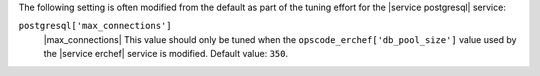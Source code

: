 .. The contents of this file may be included in multiple topics (using the includes directive).
.. The contents of this file should be modified in a way that preserves its ability to appear in multiple topics.

The following setting is often modified from the default as part of the tuning effort for the |service postgresql| service:

``postgresql['max_connections']``
   |max_connections| This value should only be tuned when the ``opscode_erchef['db_pool_size']`` value used by the |service erchef| service is modified. Default value: ``350``.
       
   .. include:: ../../includes_server_tuning/includes_server_tuning_postgresql_connection_pool.rst
